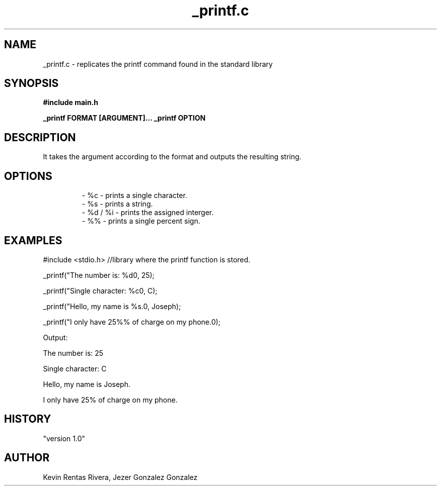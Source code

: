 .TH _printf.c "March 2024" "Version 1.0"

.SH NAME
_printf.c - replicates the printf command found in the standard library

.SH SYNOPSIS
.B #include "main.h"
.PP
.B _printf FORMAT [ARGUMENT]...
.B _printf OPTION
.PP

.SH DESCRIPTION
It takes the argument according to the format and outputs the resulting string.

.SH OPTIONS

.RS

.nf

- %c - prints a single character.
- %s - prints a string.
- %d / %i - prints the assigned interger.
- %% - prints a single percent sign.

.SH EXAMPLES
.PP
#include <stdio.h> //library where the printf function is stored.
.PP
_printf("The number is: %d\n", 25);
.PP
_printf("Single character: %c\n", C);
.PP
_printf("Hello, my name is %s.\n", Joseph);
.PP
_printf("I only have 25%% of charge on my phone.\n");
.PP
Output:
.PP
The number is: 25
.PP
Single character: C
.PP
Hello, my name is Joseph.
.PP
I only have 25% of charge on my phone.

.SH HISTORY
"version 1.0"


.SH AUTHOR
Kevin Rentas Rivera, Jezer Gonzalez Gonzalez
